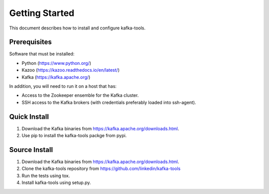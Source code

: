 Getting Started
===============

This document describes how to install and configure kafka-tools.

Prerequisites
-------------

Software that must be installed:

- Python (https://www.python.org/)
- Kazoo (https://kazoo.readthedocs.io/en/latest/)
- Kafka (https://kafka.apache.org/)

In addition, you will need to run it on a host that has:

- Access to the Zookeeper ensemble for the Kafka cluster.
- SSH access to the Kafka brokers (with credentials preferably loaded into
  ssh-agent).
  
Quick Install
-------------

1) Download the Kafka binaries from https://kafka.apache.org/downloads.html.
2) Use pip to install the kafka-tools packge from pypi.

Source Install
--------------

1) Download the Kafka binaries from https://kafka.apache.org/downloads.html.
2) Clone the kafka-tools repository from https://github.com/linkedin/kafka-tools
3) Run the tests using tox.
4) Install kafka-tools using setup.py.
